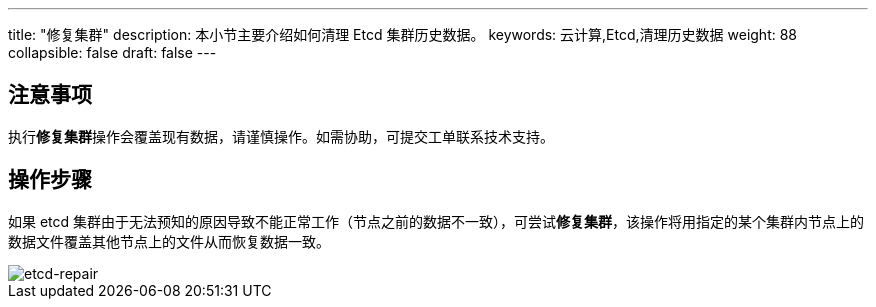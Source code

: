 ---
title: "修复集群"
description: 本小节主要介绍如何清理 Etcd 集群历史数据。
keywords: 云计算,Etcd,清理历史数据
weight: 88
collapsible: false
draft: false
---

== 注意事项

执行**修复集群**操作会覆盖现有数据，请谨慎操作。如需协助，可提交工单联系技术支持。

== 操作步骤

如果 etcd 集群由于无法预知的原因导致不能正常工作（节点之前的数据不一致），可尝试**修复集群**，该操作将用指定的某个集群内节点上的数据文件覆盖其他节点上的文件从而恢复数据一致。

image::/images/cloud_service/middware/etcd/etcd-repair.png[etcd-repair]
